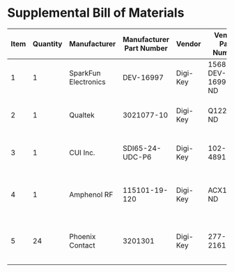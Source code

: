 * Supplemental Bill of Materials
#+RESULTS: supplemental-parts
| Item | Quantity | Manufacturer         | Manufacturer Part Number | Vendor   | Vendor Part Number | Description                      |
|------+----------+----------------------+--------------------------+----------+--------------------+----------------------------------|
|    1 |        1 | SparkFun Electronics |                DEV-16997 | Digi-Key | 1568-DEV-16997-ND  | TEENSY 4.0 (HEADERS)             |
|    2 |        1 | Qualtek              |               3021077-10 | Digi-Key | Q1225-ND           | USB 2.0 A MALE TO USB 2.0 MICRO  |
|    3 |        1 | CUI Inc.             |          SDI65-24-UDC-P6 | Digi-Key | 102-4891-ND        | AC/DC DESKTOP ADAPTER 24V 65W    |
|    4 |        1 | Amphenol RF          |            115101-19-120 | Digi-Key | ACX1790-ND         | CBL ASSY BNC PLUG-PLUG RG58 10FT |
|    5 |       24 | Phoenix Contact      |                  3201301 | Digi-Key | 277-2161-ND        | CONN FERRULE DIN 20AWG ORANGE    |
#+tblfm: $1=@#-1
